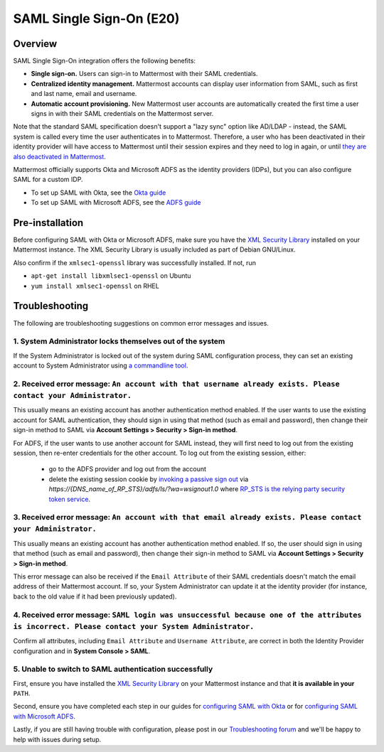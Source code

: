 SAML Single Sign-On (E20)
=========================

Overview
--------

SAML Single Sign-On integration offers the following benefits:

-  **Single sign-on.** Users can sign-in to Mattermost with their SAML
   credentials.
-  **Centralized identity management.** Mattermost accounts can display
   user information from SAML, such as first and last name, email and
   username.
-  **Automatic account provisioning.** New Mattermost user accounts are
   automatically created the first time a user signs in with their SAML
   credentials on the Mattermost server.

Note that the standard SAML specification doesn't support a "lazy sync"
option like AD/LDAP - instead, the SAML system is called every time the
user authenticates in to Mattermost. Therefore, a user who has been
deactivated in their identity provider will have access to Mattermost
until their session expires and they need to log in again, or until
`they are also deactivated in
Mattermost <https://docs.mattermost.com/deployment/on-boarding.html#common-tasks>`__.

Mattermost officially supports Okta and Microsoft ADFS as the identity providers (IDPs), 
but you can also configure SAML for a custom IDP.

- To set up SAML with Okta, see the `Okta guide <https://docs.mattermost.com/deployment/sso-saml-okta.html>`_
- To set up SAML with Microsoft ADFS, see the `ADFS guide <https://docs.mattermost.com/deployment/sso-saml-adfs.html>`_

Pre-installation
----------------

Before configuring SAML with Okta or Microsoft ADFS, make sure you have
the `XML Security
Library <https://www.aleksey.com/xmlsec/download.html>`__ installed on
your Mattermost instance. The XML Security Library is usually included
as part of Debian GNU/Linux.

Also confirm if the ``xmlsec1-openssl`` library was successfully
installed. If not, run 

- ``apt-get install libxmlsec1-openssl`` on Ubuntu 
- ``yum install xmlsec1-openssl`` on RHEL

Troubleshooting
---------------

The following are troubleshooting suggestions on common error messages
and issues.

1. System Administrator locks themselves out of the system
~~~~~~~~~~~~~~~~~~~~~~~~~~~~~~~~~~~~~~~~~~~~~~~~~~~~~~~~~~

If the System Administrator is locked out of the system during SAML
configuration process, they can set an existing account to System
Administrator using `a commandline
tool <http://docs.mattermost.com/deployment/on-boarding.html#creating-system-administrator-account-from-commandline>`__.

2. Received error message: ``An account with that username already exists. Please contact your Administrator.``
~~~~~~~~~~~~~~~~~~~~~~~~~~~~~~~~~~~~~~~~~~~~~~~~~~~~~~~~~~~~~~~~~~~~~~~~~~~~~~~~~~~~~~~~~~~~~~~~~~~~~~~~~~~~~~~

This usually means an existing account has another authentication method enabled. If the user wants to use the existing account for SAML authentication, they should sign in using that method (such as email and password), then change their sign-in method to SAML via **Account Settings > Security > Sign-in method**.

For ADFS, if the user wants to use another account for SAML instead, they will first need to log out from the existing session, then re-enter credentials for the other account. To log out from the existing session, either:

     - go to the ADFS provider and log out from the account
     - delete the existing session cookie by `invoking a passive sign out <https://social.technet.microsoft.com/wiki/contents/articles/1439.ad-fs-how-to-invoke-a-ws-federation-sign-out.aspx>`_ via `https://{DNS_name_of_RP_STS}/adfs/ls/?wa=wsignout1.0` where `RP_STS is the relying party security token service <https://msdn.microsoft.com/en-us/library/ee748489.aspx>`_.

3. Received error message: ``An account with that email already exists. Please contact your Administrator.``
~~~~~~~~~~~~~~~~~~~~~~~~~~~~~~~~~~~~~~~~~~~~~~~~~~~~~~~~~~~~~~~~~~~~~~~~~~~~~~~~~~~~~~~~~~~~~~~~~~~~~~~~~~~~

This usually means an existing account has another authentication method
enabled. If so, the user should sign in using that method (such as email
and password), then change their sign-in method to SAML via **Account
Settings > Security > Sign-in method**.

This error message can also be received if the ``Email Attribute`` of
their SAML credentials doesn't match the email address of their
Mattermost account. If so, your System Administrator can update it at the
identity provider (for instance, back to the old value if it had been
previously updated).

4. Received error message: ``SAML login was unsuccessful because one of the attributes is incorrect. Please contact your System Administrator.``
~~~~~~~~~~~~~~~~~~~~~~~~~~~~~~~~~~~~~~~~~~~~~~~~~~~~~~~~~~~~~~~~~~~~~~~~~~~~~~~~~~~~~~~~~~~~~~~~~~~~~~~~~~~~~~~~~~~~~~~~~~~~~~~~~~~~~~~~~~~~~~~~~~~~~~~

Confirm all attributes, including ``Email Attribute`` and
``Username Attribute``, are correct in both the Identity Provider
configuration and in **System Console > SAML**.

5. Unable to switch to SAML authentication successfully
~~~~~~~~~~~~~~~~~~~~~~~~~~~~~~~~~~~~~~~~~~~~~~~~~~~~~~~

First, ensure you have installed the `XML Security
Library <https://www.aleksey.com/xmlsec/download.html>`__ on your
Mattermost instance and that **it is available in your** ``PATH``.

Second, ensure you have completed each step in our guides for
`configuring SAML with
Okta <http://docs.mattermost.com/deployment/sso-saml-okta.html>`__ or
for `configuring SAML with Microsoft
ADFS <http://docs.mattermost.com/deployment/sso-saml-adfs.html>`__.

Lastly, if you are still having trouble with configuration, please post
in our `Troubleshooting
forum <http://www.mattermost.org/troubleshoot/>`__ and we'll be happy to
help with issues during setup.
